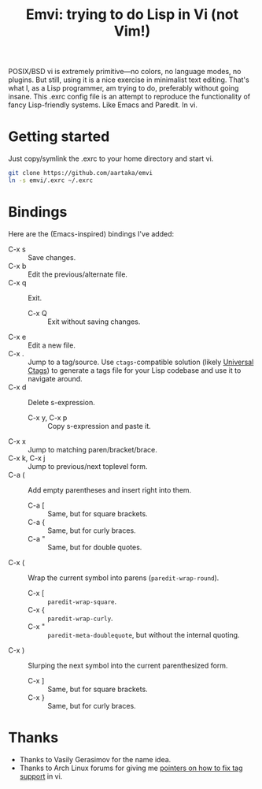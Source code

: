 #+TITLE:Emvi: trying to do Lisp in Vi (not Vim!)

POSIX/BSD vi is extremely primitive—no colors, no language modes, no plugins.
But still, using it is a nice exercise in minimalist text editing.
That's what I, as a Lisp programmer, am trying to do, preferably without going insane.
This .exrc config file is an attempt to reproduce the functionality of fancy Lisp-friendly systems.
Like Emacs and Paredit.
In vi.

* Getting started
Just copy/symlink the .exrc to your home directory and start vi.

#+begin_src sh
  git clone https://github.com/aartaka/emvi
  ln -s emvi/.exrc ~/.exrc
#+end_src

* Bindings
Here are the (Emacs-inspired) bindings I've added:
- C-x s :: Save changes.
- C-x b :: Edit the previous/alternate file.
- C-x q :: Exit.
  - C-x Q :: Exit without saving changes.
- C-x e :: Edit a new file.
- C-x . :: Jump to a tag/source. Use =ctags=-compatible solution (likely [[https://github.com/universal-ctags/ctags][Universal Ctags]]) to generate a tags file for your Lisp codebase and use it to navigate around.
- C-x d :: Delete s-expression.
  - C-x y, C-x p :: Copy s-expression and paste it.
- C-x x :: Jump to matching paren/bracket/brace.
- C-x k, C-x j :: Jump to previous/next toplevel form.
- C-a ( :: Add empty parentheses and insert right into them.
  - C-a [ :: Same, but for square brackets.
  - C-a { :: Same, but for curly braces.
  - C-a " :: Same, but for double quotes.
- C-x ( :: Wrap the current symbol into parens (=paredit-wrap-round=).
  - C-x [ :: =paredit-wrap-square=.
  - C-x { :: =paredit-wrap-curly=.
  - C-x " :: =paredit-meta-doublequote=, but without the internal quoting.
- C-x ) :: Slurping the next symbol into the current parenthesized form.
  - C-x ] :: Same, but for square brackets.
  - C-x } :: Same, but for curly braces.

* Thanks
- Thanks to Vasily Gerasimov for the name idea.
- Thanks to Arch Linux forums for giving me [[https://bugs.archlinux.org/task/73299.html][pointers on how to fix tag support]] in vi.
